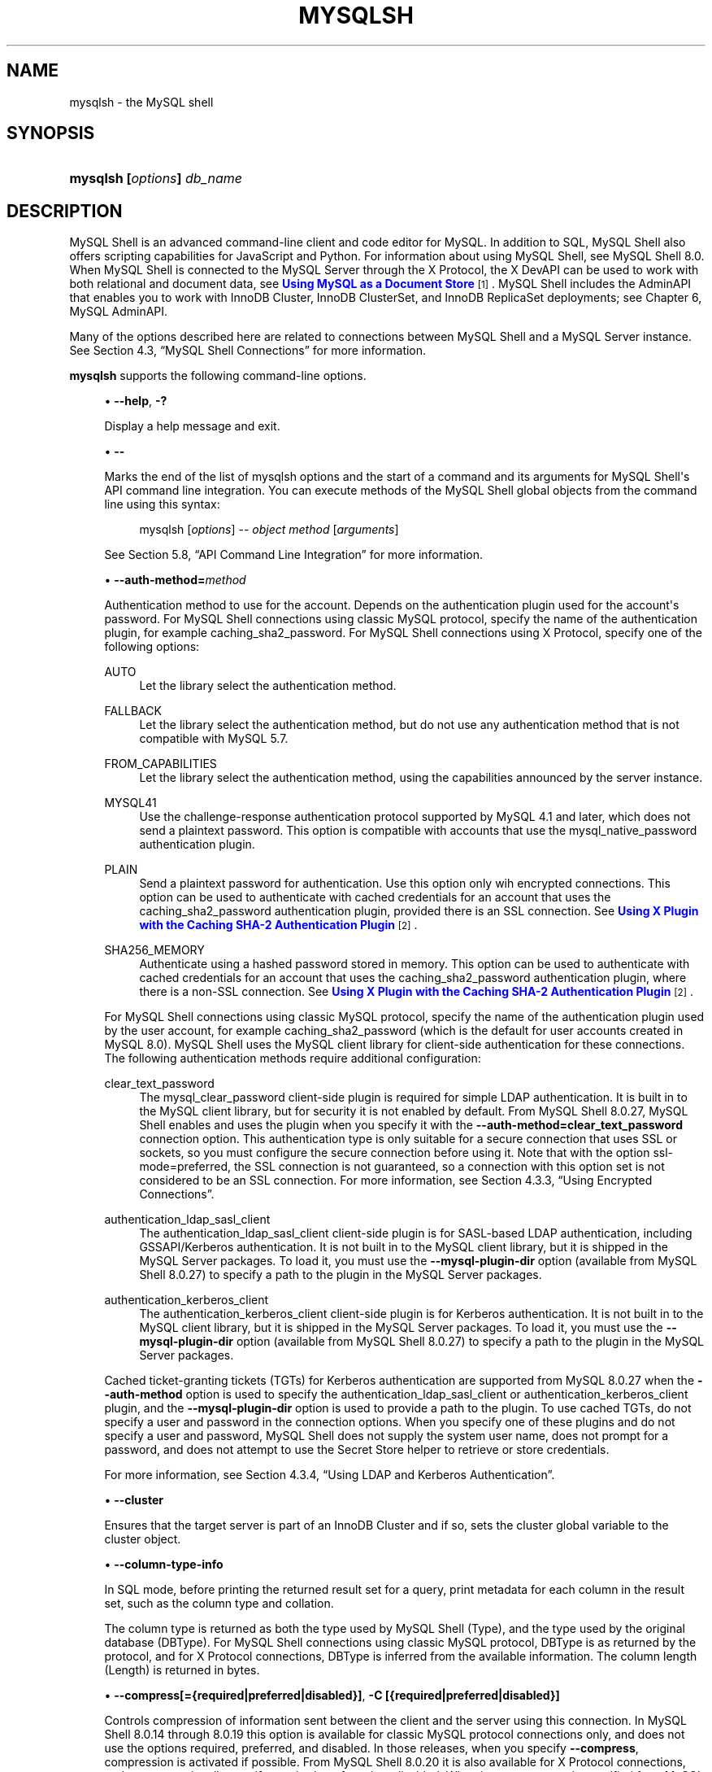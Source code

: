 '\" t
.\"     Title: mysqlsh
.\"    Author: [FIXME: author] [see http://docbook.sf.net/el/author]
.\" Generator: DocBook XSL Stylesheets v1.79.1 <http://docbook.sf.net/>
.\"      Date: 06/03/2022
.\"    Manual: MySQL Database System
.\"    Source: MySQL 8.0
.\"  Language: English
.\"
.TH "MYSQLSH" "1" "06/03/2022" "MySQL 8\&.0" "MySQL Database System"
.\" -----------------------------------------------------------------
.\" * Define some portability stuff
.\" -----------------------------------------------------------------
.\" ~~~~~~~~~~~~~~~~~~~~~~~~~~~~~~~~~~~~~~~~~~~~~~~~~~~~~~~~~~~~~~~~~
.\" http://bugs.debian.org/507673
.\" http://lists.gnu.org/archive/html/groff/2009-02/msg00013.html
.\" ~~~~~~~~~~~~~~~~~~~~~~~~~~~~~~~~~~~~~~~~~~~~~~~~~~~~~~~~~~~~~~~~~
.ie \n(.g .ds Aq \(aq
.el       .ds Aq '
.\" -----------------------------------------------------------------
.\" * set default formatting
.\" -----------------------------------------------------------------
.\" disable hyphenation
.nh
.\" disable justification (adjust text to left margin only)
.ad l
.\" -----------------------------------------------------------------
.\" * MAIN CONTENT STARTS HERE *
.\" -----------------------------------------------------------------
.SH "NAME"
mysqlsh \- the MySQL shell
.SH "SYNOPSIS"
.HP \w'\fBmysqlsh\ [\fR\fB\fIoptions\fR\fR\fB]\ \fR\fB\fIdb_name\fR\fR\ 'u
\fBmysqlsh [\fR\fB\fIoptions\fR\fR\fB] \fR\fB\fIdb_name\fR\fR
.SH "DESCRIPTION"
.PP
MySQL Shell is an advanced command\-line client and code editor for MySQL\&. In addition to SQL, MySQL Shell also offers scripting capabilities for JavaScript and Python\&. For information about using MySQL Shell, see
MySQL Shell 8.0\&. When MySQL Shell is connected to the MySQL Server through the X Protocol, the X DevAPI can be used to work with both relational and document data, see
\m[blue]\fBUsing MySQL as a Document Store\fR\m[]\&\s-2\u[1]\d\s+2\&. MySQL Shell includes the AdminAPI that enables you to work with InnoDB Cluster, InnoDB ClusterSet, and InnoDB ReplicaSet deployments; see
Chapter\ \&6, MySQL AdminAPI\&.
.PP
Many of the options described here are related to connections between MySQL Shell and a MySQL Server instance\&. See
Section\ \&4.3, \(lqMySQL Shell Connections\(rq
for more information\&.
.PP
\fBmysqlsh\fR
supports the following command\-line options\&.
.sp
.RS 4
.ie n \{\
\h'-04'\(bu\h'+03'\c
.\}
.el \{\
.sp -1
.IP \(bu 2.3
.\}
\fB\-\-help\fR,
\fB\-?\fR
.sp
Display a help message and exit\&.
.RE
.sp
.RS 4
.ie n \{\
\h'-04'\(bu\h'+03'\c
.\}
.el \{\
.sp -1
.IP \(bu 2.3
.\}
\fB\-\-\fR
.sp
Marks the end of the list of mysqlsh options and the start of a command and its arguments for MySQL Shell\*(Aqs API command line integration\&. You can execute methods of the MySQL Shell global objects from the command line using this syntax:
.sp
.if n \{\
.RS 4
.\}
.nf
mysqlsh [\fIoptions\fR]  \-\- \fIobject\fR \fImethod\fR [\fIarguments\fR]
.fi
.if n \{\
.RE
.\}
.sp
See
Section\ \&5.8, \(lqAPI Command Line Integration\(rq
for more information\&.
.RE
.sp
.RS 4
.ie n \{\
\h'-04'\(bu\h'+03'\c
.\}
.el \{\
.sp -1
.IP \(bu 2.3
.\}
\fB\-\-auth\-method=\fR\fB\fImethod\fR\fR
.sp
Authentication method to use for the account\&. Depends on the authentication plugin used for the account\*(Aqs password\&. For MySQL Shell connections using classic MySQL protocol, specify the name of the authentication plugin, for example
caching_sha2_password\&. For MySQL Shell connections using X Protocol, specify one of the following options:
.PP
AUTO
.RS 4
Let the library select the authentication method\&.
.RE
.PP
FALLBACK
.RS 4
Let the library select the authentication method, but do not use any authentication method that is not compatible with MySQL 5\&.7\&.
.RE
.PP
FROM_CAPABILITIES
.RS 4
Let the library select the authentication method, using the capabilities announced by the server instance\&.
.RE
.PP
MYSQL41
.RS 4
Use the challenge\-response authentication protocol supported by MySQL 4\&.1 and later, which does not send a plaintext password\&. This option is compatible with accounts that use the
mysql_native_password
authentication plugin\&.
.RE
.PP
PLAIN
.RS 4
Send a plaintext password for authentication\&. Use this option only wih encrypted connections\&. This option can be used to authenticate with cached credentials for an account that uses the
caching_sha2_password
authentication plugin, provided there is an SSL connection\&. See
\m[blue]\fBUsing X Plugin with the Caching SHA\-2 Authentication Plugin\fR\m[]\&\s-2\u[2]\d\s+2\&.
.RE
.PP
SHA256_MEMORY
.RS 4
Authenticate using a hashed password stored in memory\&. This option can be used to authenticate with cached credentials for an account that uses the
caching_sha2_password
authentication plugin, where there is a non\-SSL connection\&. See
\m[blue]\fBUsing X Plugin with the Caching SHA\-2 Authentication Plugin\fR\m[]\&\s-2\u[2]\d\s+2\&.
.RE
.sp
For MySQL Shell connections using classic MySQL protocol, specify the name of the authentication plugin used by the user account, for example
caching_sha2_password
(which is the default for user accounts created in MySQL 8\&.0)\&. MySQL Shell uses the MySQL client library for client\-side authentication for these connections\&. The following authentication methods require additional configuration:
.PP
clear_text_password
.RS 4
The
mysql_clear_password
client\-side plugin is required for simple LDAP authentication\&. It is built in to the MySQL client library, but for security it is not enabled by default\&. From MySQL Shell 8\&.0\&.27, MySQL Shell enables and uses the plugin when you specify it with the
\fB\-\-auth\-method=clear_text_password\fR
connection option\&. This authentication type is only suitable for a secure connection that uses SSL or sockets, so you must configure the secure connection before using it\&. Note that with the option
ssl\-mode=preferred, the SSL connection is not guaranteed, so a connection with this option set is not considered to be an SSL connection\&. For more information, see
Section\ \&4.3.3, \(lqUsing Encrypted Connections\(rq\&.
.RE
.PP
authentication_ldap_sasl_client
.RS 4
The
authentication_ldap_sasl_client
client\-side plugin is for SASL\-based LDAP authentication, including GSSAPI/Kerberos authentication\&. It is not built in to the MySQL client library, but it is shipped in the MySQL Server packages\&. To load it, you must use the
\fB\-\-mysql\-plugin\-dir\fR
option (available from MySQL Shell 8\&.0\&.27) to specify a path to the plugin in the MySQL Server packages\&.
.RE
.PP
authentication_kerberos_client
.RS 4
The
authentication_kerberos_client
client\-side plugin is for Kerberos authentication\&. It is not built in to the MySQL client library, but it is shipped in the MySQL Server packages\&. To load it, you must use the
\fB\-\-mysql\-plugin\-dir\fR
option (available from MySQL Shell 8\&.0\&.27) to specify a path to the plugin in the MySQL Server packages\&.
.RE
.sp
Cached ticket\-granting tickets (TGTs) for Kerberos authentication are supported from MySQL 8\&.0\&.27 when the
\fB\-\-auth\-method\fR
option is used to specify the
authentication_ldap_sasl_client
or
authentication_kerberos_client
plugin, and the
\fB\-\-mysql\-plugin\-dir\fR
option is used to provide a path to the plugin\&. To use cached TGTs, do not specify a user and password in the connection options\&. When you specify one of these plugins and do not specify a user and password, MySQL Shell does not supply the system user name, does not prompt for a password, and does not attempt to use the Secret Store helper to retrieve or store credentials\&.
.sp
For more information, see
Section\ \&4.3.4, \(lqUsing LDAP and Kerberos Authentication\(rq\&.
.RE
.sp
.RS 4
.ie n \{\
\h'-04'\(bu\h'+03'\c
.\}
.el \{\
.sp -1
.IP \(bu 2.3
.\}
\fB\-\-cluster\fR
.sp
Ensures that the target server is part of an InnoDB Cluster and if so, sets the
cluster
global variable to the cluster object\&.
.RE
.sp
.RS 4
.ie n \{\
\h'-04'\(bu\h'+03'\c
.\}
.el \{\
.sp -1
.IP \(bu 2.3
.\}
\fB\-\-column\-type\-info\fR
.sp
In SQL mode, before printing the returned result set for a query, print metadata for each column in the result set, such as the column type and collation\&.
.sp
The column type is returned as both the type used by MySQL Shell (Type), and the type used by the original database (DBType)\&. For MySQL Shell connections using classic MySQL protocol,
DBType
is as returned by the protocol, and for X Protocol connections,
DBType
is inferred from the available information\&. The column length (Length) is returned in bytes\&.
.RE
.sp
.RS 4
.ie n \{\
\h'-04'\(bu\h'+03'\c
.\}
.el \{\
.sp -1
.IP \(bu 2.3
.\}
\fB\-\-compress[={required|preferred|disabled}]\fR,
\fB\-C [{required|preferred|disabled}]\fR
.sp
Controls compression of information sent between the client and the server using this connection\&. In MySQL Shell 8\&.0\&.14 through 8\&.0\&.19 this option is available for classic MySQL protocol connections only, and does not use the options
required,
preferred, and
disabled\&. In those releases, when you specify
\fB\-\-compress\fR, compression is activated if possible\&. From MySQL Shell 8\&.0\&.20 it is also available for X Protocol connections, and you can optionally specify
required,
preferred, or
disabled\&. When just
\fB\-\-compress\fR
is specified from MySQL Shell 8\&.0\&.20, the meaning is
\fB\-\-compress=required\fR\&. See
Section\ \&4.3.6, \(lqUsing Compressed Connections\(rq
for information on using MySQL Shell\*(Aqs compression control in all releases\&.
.RE
.sp
.RS 4
.ie n \{\
\h'-04'\(bu\h'+03'\c
.\}
.el \{\
.sp -1
.IP \(bu 2.3
.\}
\fB\-\-connect\-timeout=\fR\fB\fIms\fR\fR
.sp
Configures how long MySQL Shell waits (in milliseconds) to establish a global session specified through command\-line arguments\&.
.RE
.sp
.RS 4
.ie n \{\
\h'-04'\(bu\h'+03'\c
.\}
.el \{\
.sp -1
.IP \(bu 2.3
.\}
\fB\-\-credential\-store\-helper=\fR\fB\fIhelper\fR\fR
.sp
The Secret Store Helper that is to be used to store and retrieve passwords\&. See
Section\ \&4.4, \(lqPluggable Password Store\(rq\&.
.RE
.sp
.RS 4
.ie n \{\
\h'-04'\(bu\h'+03'\c
.\}
.el \{\
.sp -1
.IP \(bu 2.3
.\}
\fB\-\-database=\fR\fB\fIname\fR\fR,
\fB\-D \fR\fB\fIname\fR\fR
.sp
The default schema to use\&. This is an alias for
\fB\-\-schema\fR\&.
.RE
.sp
.RS 4
.ie n \{\
\h'-04'\(bu\h'+03'\c
.\}
.el \{\
.sp -1
.IP \(bu 2.3
.\}
\fB\-\-dba=enableXProtocol\fR
.sp
Enable X Plugin on connection with a MySQL 5\&.7 server, so that you can use X Protocol connections for subsequent connections\&. Requires a connection using classic MySQL protocol\&. Not relevant for MySQL 8\&.0 servers, which have X Plugin enabled by default\&. Deprecated.
.RE
.sp
.RS 4
.ie n \{\
\h'-04'\(bu\h'+03'\c
.\}
.el \{\
.sp -1
.IP \(bu 2.3
.\}
\fB\-\-dba\-log\-sql[=0|1|2]\fR
.sp
Log SQL statements that are executed by AdminAPI operations (excluding sandbox operations)\&. By default, this category of statement is not written to the MySQL Shell application log file or sent to the console as verbose output, even when the
\fB\-\-log\-level\fR
and
\fB\-\-verbose\fR
options are set\&. The value of the option is an integer in the range from 0 to 2\&. 0 does not log or display this category of statement, which is the default behavior if you do not specify the option\&. 1 logs SQL statements that are executed by AdminAPI operations, with the exceptions of
SELECT
statements and
SHOW
statements (this is the default setting if you specify the option on the command line without a value)\&. 2 logs SQL statements that are executed by regular AdminAPI operations in full, including
SELECT
and
SHOW
statements\&. See
Chapter\ \&12, MySQL Shell Logging and Debug
for more information\&.
.RE
.sp
.RS 4
.ie n \{\
\h'-04'\(bu\h'+03'\c
.\}
.el \{\
.sp -1
.IP \(bu 2.3
.\}
\fB\-\-dbpassword[=\fR\fB\fIpassword\fR\fR\fB]\fR
.sp
Deprecated in version 8\&.0\&.13 of MySQL Shell\&. Use
\fB\-\-password[=\fR\fB\fIpassword\fR\fR\fB]\fR
instead\&.
.RE
.sp
.RS 4
.ie n \{\
\h'-04'\(bu\h'+03'\c
.\}
.el \{\
.sp -1
.IP \(bu 2.3
.\}
\fB\-\-dbuser=\fR\fB\fIuser_name\fR\fR
.sp
Deprecated in version 8\&.0\&.13 of MySQL Shell\&. Use
\fB\-\-user=\fR\fB\fIuser_name\fR\fR
instead\&.
.RE
.sp
.RS 4
.ie n \{\
\h'-04'\(bu\h'+03'\c
.\}
.el \{\
.sp -1
.IP \(bu 2.3
.\}
\fB\-\-execute=\fR\fB\fIcommand\fR\fR,
\fB\-e \fR\fB\fIcommand\fR\fR
.sp
Execute the command using the currently active language and quit\&. This option is mutually exclusive with the
\fB\-\-file=\fR\fB\fIfile_name\fR\fR
option\&.
.RE
.sp
.RS 4
.ie n \{\
\h'-04'\(bu\h'+03'\c
.\}
.el \{\
.sp -1
.IP \(bu 2.3
.\}
\fB\-\-fido\-register\-factor\fR
.sp
The factor or factors for which FIDO device registration must be performed\&. This option value must be a single value, or two values separated by commas\&. Each value must be 2 or 3, so the permitted option values are \*(Aq2\*(Aq, \*(Aq3\*(Aq, \*(Aq2,3\*(Aq and \*(Aq3,2\*(Aq\&. For example:
.sp
.if n \{\
.RS 4
.\}
.nf
\fBmysqlsh \-\-user=user_name \-\-password1 \-\-fido\-register\-factor=2\fR
Enter password: \fI(enter factor 1 password)\fR
.fi
.if n \{\
.RE
.\}
.sp
To register an account for passwordless authentication, with the FIDO device being the only authentication, you use
\fB\-\-fido\-register\-factor=2\fR
to provide the temporary password\&. The server moves FIDO authentication to the first factor after registration succeeds\&.
.if n \{\
.sp
.\}
.RS 4
.it 1 an-trap
.nr an-no-space-flag 1
.nr an-break-flag 1
.br
.ps +1
\fBNote\fR
.ps -1
.br
MySQL Shell prompts for a password if you do not specify one when connecting to the server\&. After you set up passwordless authentication with a FIDO device, use one of the following methods to bypass the password prompt when you make a connection:
.sp
.RS 4
.ie n \{\
\h'-04'\(bu\h'+03'\c
.\}
.el \{\
.sp -1
.IP \(bu 2.3
.\}
Specify the connection option
\fB\-\-no\-password\fR, or
\fB\-\-password=\fR
with an empty value\&.
.RE
.sp
.RS 4
.ie n \{\
\h'-04'\(bu\h'+03'\c
.\}
.el \{\
.sp -1
.IP \(bu 2.3
.\}
Place a colon (:) after the user name in the connection string, for example:
mysqlsh user_name:@localhost
.RE
.sp
.RS 4
.ie n \{\
\h'-04'\(bu\h'+03'\c
.\}
.el \{\
.sp -1
.IP \(bu 2.3
.\}
Press Enter when the password prompt appears\&.
.RE
.sp .5v
.RE
MySQL Shell\(cqs
\fB\-\-fido\-register\-factor\fR
option works in the same way as the
\fBmysql\fR
client option\&. For more details and instructions, see
\m[blue]\fBFIDO Pluggable Authentication\fR\m[]\&\s-2\u[3]\d\s+2\&.
.RE
.sp
.RS 4
.ie n \{\
\h'-04'\(bu\h'+03'\c
.\}
.el \{\
.sp -1
.IP \(bu 2.3
.\}
\fB\-\-file=\fR\fB\fIfile_name\fR\fR,
\fB\-f \fR\fB\fIfile_name\fR\fR
.sp
Specify a file to process in Batch mode\&. Any options specified after this are used as arguments of the processed file\&.
.RE
.sp
.RS 4
.ie n \{\
\h'-04'\(bu\h'+03'\c
.\}
.el \{\
.sp -1
.IP \(bu 2.3
.\}
\fB\-\-force\fR
.sp
Continue processing in SQL and Batch modes even if errors occur\&.
.RE
.sp
.RS 4
.ie n \{\
\h'-04'\(bu\h'+03'\c
.\}
.el \{\
.sp -1
.IP \(bu 2.3
.\}
\fB\-\-histignore=\fR\fB\fIstrings\fR\fR
.sp
Specify strings that are not added to the MySQL Shell history\&. Strings are separated by a colon\&. Matching is case insensitive, and the wildcards * and ? can be used\&. The default ignored strings are specified as
\(lq*IDENTIFIED*:*PASSWORD*\(rq\&. See
Section\ \&5.5, \(lqCode History\(rq\&.
.RE
.sp
.RS 4
.ie n \{\
\h'-04'\(bu\h'+03'\c
.\}
.el \{\
.sp -1
.IP \(bu 2.3
.\}
\fB\-\-host=\fR\fB\fIhost_name\fR\fR,
\fB\-h \fR\fB\fIhost_name\fR\fR
.sp
Connect to the MySQL server on the given host\&. On Windows, if you specify
\-\-host=\&.
or
\-h \&.
(giving the host name as a period), MySQL Shell connects using the default named pipe (which has the name
MySQL), or an alternative named pipe that you specify using the
\fB\-\-socket\fR
option\&.
.RE
.sp
.RS 4
.ie n \{\
\h'-04'\(bu\h'+03'\c
.\}
.el \{\
.sp -1
.IP \(bu 2.3
.\}
\fB\-\-get\-server\-public\-key\fR
.sp
MySQL Shell equivalent of
\fB\-\-get\-server\-public\-key\fR\&.
.sp
If
\fB\-\-server\-public\-key\-path=\fR\fB\fIfile_name\fR\fR
is given and specifies a valid public key file, it takes precedence over
\fB\-\-get\-server\-public\-key\fR\&.
.if n \{\
.sp
.\}
.RS 4
.it 1 an-trap
.nr an-no-space-flag 1
.nr an-break-flag 1
.br
.ps +1
\fBImportant\fR
.ps -1
.br
Only supported with classic MySQL protocol connections\&.
.sp .5v
.RE
See
\m[blue]\fBCaching SHA\-2 Pluggable Authentication\fR\m[]\&\s-2\u[4]\d\s+2\&.
.RE
.sp
.RS 4
.ie n \{\
\h'-04'\(bu\h'+03'\c
.\}
.el \{\
.sp -1
.IP \(bu 2.3
.\}
\fB\-\-import\fR
.sp
Import JSON documents from a file or standard input to a MySQL Server collection or relational table, using the JSON import utility\&. For instructions, see
Section\ \&11.2, \(lqJSON Import Utility\(rq\&.
.RE
.sp
.RS 4
.ie n \{\
\h'-04'\(bu\h'+03'\c
.\}
.el \{\
.sp -1
.IP \(bu 2.3
.\}
\fB\-\-interactive[=full]\fR,
\fB\-i\fR
.sp
Emulate Interactive mode in Batch mode\&.
.RE
.sp
.RS 4
.ie n \{\
\h'-04'\(bu\h'+03'\c
.\}
.el \{\
.sp -1
.IP \(bu 2.3
.\}
\fB\-\-js\fR,
\fB\-\-javascript\fR
.sp
Start in JavaScript mode\&.
.RE
.sp
.RS 4
.ie n \{\
\h'-04'\(bu\h'+03'\c
.\}
.el \{\
.sp -1
.IP \(bu 2.3
.\}
\fB\-\-json[={off|pretty|raw}]\fR
.sp
Controls JSON wrapping for MySQL Shell output from this session\&. This option is intended for interfacing MySQL Shell with other programs, for example as part of testing\&. For changing query results output to use the JSON format, see
\fB\-\-result\-format\fR\&.
.sp
When the
\fB\-\-json\fR
option has no value or a value of
pretty, the output is generated as pretty\-printed JSON\&. With a value of
raw, the output is generated in raw JSON format\&. In any of these cases, the
\fB\-\-result\-format\fR
option and its aliases and the value of the
resultFormat
MySQL Shell configuration option are ignored\&. With a value of
off, JSON wrapping does not take place, and result sets are output as normal in the format specified by the
\fB\-\-result\-format\fR
option or the
resultFormat
configuration option\&.
.RE
.sp
.RS 4
.ie n \{\
\h'-04'\(bu\h'+03'\c
.\}
.el \{\
.sp -1
.IP \(bu 2.3
.\}
\fB\-\-log\-file=\fR\fB\fIpath\fR\fR
.sp
Change the location of the MySQL Shell application log file
mysqlsh\&.log
for this MySQL Shell instance\&. The default location for the application log file is the user configuration path, which defaults to
%APPDATA%\eMySQL\emysqlsh\e
on Windows or
~/\&.mysqlsh/
on Unix\&. You can override the user configuration path for all MySQL Shell instances by defining the environment variable
MYSQLSH_USER_CONFIG_HOME\&. The
\fB\-\-log\-file\fR
option applies to the individual MySQL Shell instance, meaning that different instances can write to different locations\&.
.RE
.sp
.RS 4
.ie n \{\
\h'-04'\(bu\h'+03'\c
.\}
.el \{\
.sp -1
.IP \(bu 2.3
.\}
\fB\-\-log\-level=\fR\fB\fIN\fR\fR
.sp
Change the logging level for the MySQL Shell application log file
mysqlsh\&.log, or disable logging to the file\&. The option requires a value, which can be either an integer in the range from 1 to 8, or one of
none,
internal,
error,
warning,
info,
debug,
debug2, or
debug3\&. Specifying 1 or
none
disables logging to the application log file\&. Level 5 (info) is the default if you do not specify this option\&. See
Chapter\ \&12, MySQL Shell Logging and Debug\&.
.RE
.sp
.RS 4
.ie n \{\
\h'-04'\(bu\h'+03'\c
.\}
.el \{\
.sp -1
.IP \(bu 2.3
.\}
\fB\-ma\fR
.sp
Deprecated in version 8\&.0\&.13 of MySQL Shell\&. Automatically attempts to use X Protocol to create the session\*(Aqs connection, and falls back to classic MySQL protocol if X Protocol is unavailable\&.
.RE
.sp
.RS 4
.ie n \{\
\h'-04'\(bu\h'+03'\c
.\}
.el \{\
.sp -1
.IP \(bu 2.3
.\}
\fB\-\-mysql\fR,
\fB\-\-mc\fR
.sp
Sets the global session created at start up to use a classic MySQL protocol connection\&. The
\fB\-\-mc\fR
option with two hyphens replaces the previous single hyphen
\fB\-mc\fR
option from MySQL Shell 8\&.0\&.13\&.
.RE
.sp
.RS 4
.ie n \{\
\h'-04'\(bu\h'+03'\c
.\}
.el \{\
.sp -1
.IP \(bu 2.3
.\}
\fB\-\-mysql\-plugin\-dir=\fR\fB\fIpath\fR\fR
.sp
Sets a non\-persistent path to the client\-side authentication plugins by overriding the value of the
shell\&.options\&.mysqlPluginDir
setting\&. Client\-side plugins are shipped in the MySQL Server packages and can be located relative to the MySQL base directory (the value of the
basedir
system variable)\&. For example:
.sp
.RS 4
.ie n \{\
\h'-04'\(bu\h'+03'\c
.\}
.el \{\
.sp -1
.IP \(bu 2.3
.\}
C:\eprogram files\emysql\emysql Server 8\&.0\elib\eplugin
on Windows host types
.RE
.sp
.RS 4
.ie n \{\
\h'-04'\(bu\h'+03'\c
.\}
.el \{\
.sp -1
.IP \(bu 2.3
.\}
/usr/local/mysql/lib/plugin
on Linux host types
.RE
.sp
For a list of the client authentication plugins that ship with the server, see
\m[blue]\fBAvailable Authentication Plugins\fR\m[]\&\s-2\u[5]\d\s+2\&.
.RE
.sp
.RS 4
.ie n \{\
\h'-04'\(bu\h'+03'\c
.\}
.el \{\
.sp -1
.IP \(bu 2.3
.\}
\fB\-\-mysqlx\fR,
\fB\-\-mx\fR
.sp
Sets the global session created at start up to use an X Protocol connection\&. The
\fB\-\-mx\fR
option with two hyphens replaces the previous single hyphen
\fB\-mx\fR
option from MySQL Shell 8\&.0\&.13\&.
.RE
.sp
.RS 4
.ie n \{\
\h'-04'\(bu\h'+03'\c
.\}
.el \{\
.sp -1
.IP \(bu 2.3
.\}
\fB\-\-name\-cache\fR
.sp
Enable automatic loading of table names based on the active default schema\&.
.RE
.sp
.RS 4
.ie n \{\
\h'-04'\(bu\h'+03'\c
.\}
.el \{\
.sp -1
.IP \(bu 2.3
.\}
\fB\-\-no\-name\-cache\fR,
\fB\-A\fR
.sp
Disable loading of table names for autocompletion based on the active default schema and the DevAPI
db
object\&. Use
\erehash
to reload the name information manually\&.
.RE
.sp
.RS 4
.ie n \{\
\h'-04'\(bu\h'+03'\c
.\}
.el \{\
.sp -1
.IP \(bu 2.3
.\}
\fB\-\-no\-password\fR
.sp
When connecting to the server, if the user has a passwordless account, which is insecure and not recommended, or if socket peer\-credential authentication is in use (for Unix socket connections), you must use
\fB\-\-no\-password\fR
to explicitly specify that no password is provided and the password prompt is not required\&.
.RE
.sp
.RS 4
.ie n \{\
\h'-04'\(bu\h'+03'\c
.\}
.el \{\
.sp -1
.IP \(bu 2.3
.\}
\fB\-\-no\-wizard\fR,
\fB\-nw\fR
.sp
Disables the interactive wizards provided by operations such as creating connections,
dba\&.configureInstance(),
\fICluster\fR\&.rebootClusterFromCompleteOutage()
and so on\&. Use this option when you want to script MySQL Shell and not have the interactive prompts displayed\&. For more information see
Section\ \&5.6, \(lqBatch Code Execution\(rq
and
Section\ \&5.8, \(lqAPI Command Line Integration\(rq\&.
.RE
.sp
.RS 4
.ie n \{\
\h'-04'\(bu\h'+03'\c
.\}
.el \{\
.sp -1
.IP \(bu 2.3
.\}
\fB\-\-pager=\fR\fB\fIname\fR\fR
.sp
The external pager tool used by MySQL Shell to display text output for statements executed in SQL mode and other selected commands such as online help\&. If you do not set a pager, the pager specified by the
PAGER
environment variable is used\&. See
Section\ \&4.6, \(lqUsing a Pager\(rq\&.
.RE
.sp
.RS 4
.ie n \{\
\h'-04'\(bu\h'+03'\c
.\}
.el \{\
.sp -1
.IP \(bu 2.3
.\}
\fB\-\-passwords\-from\-stdin\fR
.sp
Read the password from standard input, rather than from the terminal\&. This option does not affect any other password behaviors, such as the password prompt\&.
.RE
.sp
.RS 4
.ie n \{\
\h'-04'\(bu\h'+03'\c
.\}
.el \{\
.sp -1
.IP \(bu 2.3
.\}
\fB\-\-password[=\fR\fB\fIpassword\fR\fR\fB]\fR,
\fB\-p\fR\fB\fIpassword\fR\fR
.sp
The password to use when connecting to the server\&. The maximum password length that is accepted for connecting to MySQL Shell is 128 characters\&.
.sp
.RS 4
.ie n \{\
\h'-04'\(bu\h'+03'\c
.\}
.el \{\
.sp -1
.IP \(bu 2.3
.\}
\fB\-\-password=\fR\fB\fIpassword\fR\fR
(\fB\-p\fR\fB\fIpassword\fR\fR) with a value supplies a password to be used for the connection\&. With the long form
\fB\-\-password=\fR, you must use an equals sign and not a space between the option and its value\&. With the short form
\fB\-p\fR, there must be no space between the option and its value\&. If a space is used in either case, the value is not interpreted as a password and might be interpreted as another connection parameter\&.
.sp
Specifying a password on the command line should be considered insecure\&. See
\m[blue]\fBEnd\-User Guidelines for Password Security\fR\m[]\&\s-2\u[6]\d\s+2\&. You can use an option file to avoid giving the password on the command line\&.
.RE
.sp
.RS 4
.ie n \{\
\h'-04'\(bu\h'+03'\c
.\}
.el \{\
.sp -1
.IP \(bu 2.3
.\}
\fB\-\-password\fR
with no value and no equal sign, or
\fB\-p\fR
without a value, requests the password prompt\&.
.RE
.sp
.RS 4
.ie n \{\
\h'-04'\(bu\h'+03'\c
.\}
.el \{\
.sp -1
.IP \(bu 2.3
.\}
\fB\-\-password=\fR
with an empty value has the same effect as
\fB\-\-no\-password\fR, which specifies that the user is connecting without a password\&. When connecting to the server, if the user has a passwordless account, which is insecure and not recommended, or if socket peer\-credential authentication is in use (for Unix socket connections), you must use one of these methods to explicitly specify that no password is provided and the password prompt is not required\&.
.RE
.RE
.sp
.RS 4
.ie n \{\
\h'-04'\(bu\h'+03'\c
.\}
.el \{\
.sp -1
.IP \(bu 2.3
.\}
\fB\-\-password1[=\fR\fB\fIpassword\fR\fR\fB]\fR
.sp
\fB\-\-password1\fR,
\fB\-\-password2\fR
and
\fB\-\-password3\fR
are the passwords to use for accounts that require multifactor authentication\&. You can supply up to three passwords\&. The options work in the same way as the
\fB\-\-password\fR
option, and
\fB\-\-password1\fR
is treated as equivalent to that option\&. You can specify a password value following the option on the command line (which is insecure), or if the options are given without a password value, MySQL Shell prompts the user for each password in turn\&. These options are available from MySQL Shell 8\&.0\&.28, where they are only supported for classic MySQL protocol connections made using command\-line arguments\&.
.RE
.sp
.RS 4
.ie n \{\
\h'-04'\(bu\h'+03'\c
.\}
.el \{\
.sp -1
.IP \(bu 2.3
.\}
\fB\-\-password2[=\fR\fB\fIpassword\fR\fR\fB]\fR
.sp
The password for the second authentication method for accounts that require multifactor authentication\&. See the description for the
\fB\-\-password1\fR
option\&.
.RE
.sp
.RS 4
.ie n \{\
\h'-04'\(bu\h'+03'\c
.\}
.el \{\
.sp -1
.IP \(bu 2.3
.\}
\fB\-\-password3[=\fR\fB\fIpassword\fR\fR\fB]\fR
.sp
The password for the third authentication method for accounts that require multifactor authentication\&. See the description for the
\fB\-\-password1\fR
option\&.
.RE
.sp
.RS 4
.ie n \{\
\h'-04'\(bu\h'+03'\c
.\}
.el \{\
.sp -1
.IP \(bu 2.3
.\}
\fB\-\-port=\fR\fB\fIport_num\fR\fR,
\fB\-P \fR\fB\fIport_num\fR\fR
.sp
The TCP/IP port number to use for the connection\&. The default is port 33060\&.
.RE
.sp
.RS 4
.ie n \{\
\h'-04'\(bu\h'+03'\c
.\}
.el \{\
.sp -1
.IP \(bu 2.3
.\}
\fB\-\-py\fR,
\fB\-\-python\fR
.sp
Start in Python mode\&.
.RE
.sp
.RS 4
.ie n \{\
\h'-04'\(bu\h'+03'\c
.\}
.el \{\
.sp -1
.IP \(bu 2.3
.\}
\fB\-\-pym\fR
.sp
Execute the specified Python module as a script in MySQL Shell\*(Aqs Python mode\&.
\fB\-\-pym\fR
works in the same way as Python\*(Aqs
\-m
command line option\&. This option is available from MySQL Shell 8\&.0\&.22\&.
.RE
.sp
.RS 4
.ie n \{\
\h'-04'\(bu\h'+03'\c
.\}
.el \{\
.sp -1
.IP \(bu 2.3
.\}
\fB\-\-quiet\-start[=1|2]\fR
.sp
Start without printing introductory information\&. MySQL Shell normally prints information about the product, information about the session (such as the default schema and connection ID), warning messages, and any errors that are returned during startup and connection\&. When you specify
\fB\-\-quiet\-start\fR
with no value or a value of 1, information about the MySQL Shell product is not printed, but session information, warnings, and errors are printed\&. With a value of 2, only errors are printed\&.
.RE
.sp
.RS 4
.ie n \{\
\h'-04'\(bu\h'+03'\c
.\}
.el \{\
.sp -1
.IP \(bu 2.3
.\}
\fB\-\-recreate\-schema\fR
.sp
Drop and recreate the schema that was specified in the connection options, either as part of a URI\-like connection string or using the
\fB\-\-schema\fR,
\fB\-\-database\fR, or
\fB\-D\fR
option\&. The schema is deleted if it exists\&.
.RE
.sp
.RS 4
.ie n \{\
\h'-04'\(bu\h'+03'\c
.\}
.el \{\
.sp -1
.IP \(bu 2.3
.\}
\fB\-\-redirect\-primary\fR
.sp
Ensures that the target server is part of an InnoDB Cluster or InnoDB ReplicaSet and if it is not the primary, finds the primary and connects to it\&. MySQL Shell exits with an error if any of the following is true when using this option:
.sp
.RS 4
.ie n \{\
\h'-04'\(bu\h'+03'\c
.\}
.el \{\
.sp -1
.IP \(bu 2.3
.\}
No instance is specified
.RE
.sp
.RS 4
.ie n \{\
\h'-04'\(bu\h'+03'\c
.\}
.el \{\
.sp -1
.IP \(bu 2.3
.\}
On an InnoDB Cluster, Group Replication is not active
.RE
.sp
.RS 4
.ie n \{\
\h'-04'\(bu\h'+03'\c
.\}
.el \{\
.sp -1
.IP \(bu 2.3
.\}
InnoDB Cluster metadata does not exist
.RE
.sp
.RS 4
.ie n \{\
\h'-04'\(bu\h'+03'\c
.\}
.el \{\
.sp -1
.IP \(bu 2.3
.\}
There is no quorum
.RE
.RE
.sp
.RS 4
.ie n \{\
\h'-04'\(bu\h'+03'\c
.\}
.el \{\
.sp -1
.IP \(bu 2.3
.\}
\fB\-\-replicaset\fR
.sp
Ensures that the target server belongs to an InnoDB ReplicaSet, and if so, populates the
rs
global variable with the InnoDB ReplicaSet\&. You can then administer the InnoDB ReplicaSet using the
rs
global variable, for example by issuing
rs\&.status()\&.
.RE
.sp
.RS 4
.ie n \{\
\h'-04'\(bu\h'+03'\c
.\}
.el \{\
.sp -1
.IP \(bu 2.3
.\}
\fB\-\-redirect\-secondary\fR
.sp
Ensures that the target server is part of a single\-primary InnoDB Cluster or InnoDB ReplicaSet and if it is not a secondary, finds a secondary and connects to it\&. MySQL Shell exits with an error if any of the following is true when using this option:
.sp
.RS 4
.ie n \{\
\h'-04'\(bu\h'+03'\c
.\}
.el \{\
.sp -1
.IP \(bu 2.3
.\}
On an InnoDB Cluster, Group Replication is not active
.RE
.sp
.RS 4
.ie n \{\
\h'-04'\(bu\h'+03'\c
.\}
.el \{\
.sp -1
.IP \(bu 2.3
.\}
InnoDB Cluster metadata does not exist
.RE
.sp
.RS 4
.ie n \{\
\h'-04'\(bu\h'+03'\c
.\}
.el \{\
.sp -1
.IP \(bu 2.3
.\}
There is no quorum
.RE
.sp
.RS 4
.ie n \{\
\h'-04'\(bu\h'+03'\c
.\}
.el \{\
.sp -1
.IP \(bu 2.3
.\}
The cluster is not single\-primary and is running in multi\-primary mode
.RE
.sp
.RS 4
.ie n \{\
\h'-04'\(bu\h'+03'\c
.\}
.el \{\
.sp -1
.IP \(bu 2.3
.\}
There is no secondary available, for example because there is just one server instance
.RE
.RE
.sp
.RS 4
.ie n \{\
\h'-04'\(bu\h'+03'\c
.\}
.el \{\
.sp -1
.IP \(bu 2.3
.\}
\fB\-\-result\-format={table|tabbed|vertical|json|json/pretty|ndjson|json/raw|json/array}\fR
.sp
Set the value of the
resultFormat
MySQL Shell configuration option for this session\&. Formats are as follows:
.PP
table
.RS 4
The default for interactive mode, unless another value has been set persistently for the
resultFormat
configuration option in the configuration file, in which case that default applies\&. The
\fB\-\-table\fR
alias can also be used\&.
.RE
.PP
tabbed
.RS 4
The default for batch mode, unless another value has been set persistently for the
resultFormat
configuration option in the configuration file, in which case that default applies\&. The
\fB\-\-tabbed\fR
alias can also be used\&.
.RE
.PP
vertical
.RS 4
Produces output equivalent to the
\eG
terminator for an SQL query\&. The
\fB\-\-vertical\fR
or
\fB\-E\fR
aliases can also be used\&.
.RE
.PP
json or json/pretty
.RS 4
Produces pretty\-printed JSON\&.
.RE
.PP
ndjson or json/raw
.RS 4
Produces raw JSON delimited by newlines\&.
.RE
.PP
json/array
.RS 4
Produces raw JSON wrapped in a JSON array\&.
.RE
.sp
If the
\fB\-\-json\fR
command line option is used to activate JSON wrapping for output for the session, the
\fB\-\-result\-format\fR
option and its aliases and the value of the
resultFormat
configuration option are ignored\&.
.RE
.sp
.RS 4
.ie n \{\
\h'-04'\(bu\h'+03'\c
.\}
.el \{\
.sp -1
.IP \(bu 2.3
.\}
\fB\-\-save\-passwords={always|prompt|never}\fR
.sp
Controls whether passwords are automatically stored in the secret store\&.
always
means passwords are always stored unless they are already in the store or the server URL is excluded by a filter\&.
never
means passwords are never stored\&.
prompt, which is the default, means users are asked whether to store the password or not\&. See
Section\ \&4.4, \(lqPluggable Password Store\(rq\&.
.RE
.sp
.RS 4
.ie n \{\
\h'-04'\(bu\h'+03'\c
.\}
.el \{\
.sp -1
.IP \(bu 2.3
.\}
\fB\-\-schema=\fR\fB\fIname\fR\fR,
\fB\-D \fR\fB\fIname\fR\fR
.sp
The default schema to use\&.
.RE
.sp
.RS 4
.ie n \{\
\h'-04'\(bu\h'+03'\c
.\}
.el \{\
.sp -1
.IP \(bu 2.3
.\}
\fB\-\-server\-public\-key\-path=\fR\fB\fIfile_name\fR\fR
.sp
MySQL Shell equivalent of
\fB\-\-server\-public\-key\-path\fR\&.
.sp
If
\fB\-\-server\-public\-key\-path=\fR\fB\fIfile_name\fR\fR
is given and specifies a valid public key file, it takes precedence over
\fB\-\-get\-server\-public\-key\fR\&.
.if n \{\
.sp
.\}
.RS 4
.it 1 an-trap
.nr an-no-space-flag 1
.nr an-break-flag 1
.br
.ps +1
\fBImportant\fR
.ps -1
.br
Only supported with classic MySQL protocol connections\&.
.sp .5v
.RE
See
caching_sha2_password
plugin
\m[blue]\fBCaching SHA\-2 Pluggable Authentication\fR\m[]\&\s-2\u[4]\d\s+2\&.
.RE
.sp
.RS 4
.ie n \{\
\h'-04'\(bu\h'+03'\c
.\}
.el \{\
.sp -1
.IP \(bu 2.3
.\}
\fB\-\-show\-warnings={true|false}\fR
.sp
When true is specified, which is the default, in SQL mode, MySQL Shell displays warnings after each SQL statement if there are any\&. If false is specified, warning are not displayed\&.
.RE
.sp
.RS 4
.ie n \{\
\h'-04'\(bu\h'+03'\c
.\}
.el \{\
.sp -1
.IP \(bu 2.3
.\}
\fB\-\-socket[=\fR\fB\fIpath\fR\fR\fB]\fR,
\fB\-S \fR\fB\fI[path]\fR\fR
.sp
On Unix, when a path is specified, the path is the name of the Unix socket file to use for the connection\&. If you specify
\-\-socket
with no value and no equal sign, or
\-S
without a value, the default Unix socket file for the appropriate protocol is used\&.
.sp
On Windows, the path is the name of the named pipe to use for the connection\&. The pipe name is not case\-sensitive\&. On Windows, you must specify a path, and the
\-\-socket
option is available for classic MySQL protocol sessions only\&.
.sp
You cannot specify a socket if you specify a port or a host name other than
localhost
on Unix or a period (\&.) on Windows\&.
.RE
.sp
.RS 4
.ie n \{\
\h'-04'\(bu\h'+03'\c
.\}
.el \{\
.sp -1
.IP \(bu 2.3
.\}
\fB\-\-sql\fR
.sp
Start in SQL mode, auto\-detecting the protocol to use if it is not specified as part of the connection information\&. When the protocol to use is not specified, defaults to an X Protocol connection, falling back to a classic MySQL protocol connection\&. To force a connection to use a specific protocol see the
\fB\-\-sqlx\fR
or
\fB\-\-sqlc\fR
options\&. Alternatively, specify a protocol to use as part of a URI\-like connection string or use the
\fB\-\-port\fR
option\&. See
Section\ \&4.3, \(lqMySQL Shell Connections\(rq
and
\m[blue]\fBMySQL Shell Ports\fR\m[]\&\s-2\u[7]\d\s+2
for more information\&.
.RE
.sp
.RS 4
.ie n \{\
\h'-04'\(bu\h'+03'\c
.\}
.el \{\
.sp -1
.IP \(bu 2.3
.\}
\fB\-\-sqlc\fR
.sp
Start in SQL mode forcing the connection to use classic MySQL protocol, for example to use MySQL Shell with a server that does not support X Protocol\&. If you do not specify the port as part of the connection, when you provide this option MySQL Shell uses the default classic MySQL protocol port which is usually 3306\&. The port you are connecting to must support classic MySQL protocol, so for example if the connection you specify uses the X Protocol default port 33060, the connection fails with an error\&. See
Section\ \&4.3, \(lqMySQL Shell Connections\(rq
and
\m[blue]\fBMySQL Shell Ports\fR\m[]\&\s-2\u[7]\d\s+2
for more information\&.
.RE
.sp
.RS 4
.ie n \{\
\h'-04'\(bu\h'+03'\c
.\}
.el \{\
.sp -1
.IP \(bu 2.3
.\}
\fB\-\-sqlx\fR
.sp
Start in SQL mode forcing the connection to use X Protocol\&. If you do not specify the port as part of the connection, when you provide this option MySQL Shell uses the default X Protocol port which is usually 33060\&. The port you are connecting to must support X Protocol, so for example if the connection you specify uses the classic MySQL protocol default port 3306, the connection fails with an error\&. See
Section\ \&4.3, \(lqMySQL Shell Connections\(rq
and
\m[blue]\fBMySQL Shell Ports\fR\m[]\&\s-2\u[7]\d\s+2
for more information\&.
.RE
.sp
.RS 4
.ie n \{\
\h'-04'\(bu\h'+03'\c
.\}
.el \{\
.sp -1
.IP \(bu 2.3
.\}
\fB\-\-ssh=str\fR
.sp
Create an SSH tunnel that provides an encrypted connection to the MySQL server instance\&. Supply the URI for connection to the SSH server in the format
[user@]host[:port], for example:
.sp
.if n \{\
.RS 4
.\}
.nf
\fB\-\-ssh root@198\&.51\&.100\&.4:2222\fR
.fi
.if n \{\
.RE
.\}
.sp
When you use this option, you must also specify the
\fB\-\-user\fR,
\fB\-\-host\fR, and
\fB\-\-port\fR
options, or a URI, for connection to the MySQL server instance\&. For information on SSH tunnel connections from MySQL Shell, see
Section\ \&4.3.5, \(lqUsing an SSH Tunnel\(rq\&.
.RE
.sp
.RS 4
.ie n \{\
\h'-04'\(bu\h'+03'\c
.\}
.el \{\
.sp -1
.IP \(bu 2.3
.\}
\fB\-\-ssh\-config\-file=path\fR
.sp
Specify the path to an SSH configuration file for the connection to the SSH server\&. You can use the MySQL Shell configuration option
ssh\&.configFile
to set a custom file as the default if this option is not specified\&. If
ssh\&.configFile
has not been set, the default is the standard SSH configuration file
~/\&.ssh/config\&. If you specify
\fB\-\-ssh\-config\-file\fR
with an empty value, the default file specified by
ssh\&.configFile
is ignored, and the
~/\&.ssh/config
file is used instead\&.
.RE
.sp
.RS 4
.ie n \{\
\h'-04'\(bu\h'+03'\c
.\}
.el \{\
.sp -1
.IP \(bu 2.3
.\}
\fB\-\-ssh\-identity\-file=path\fR
.sp
Specify the path to an identity file for the connection to the SSH server\&. The default if this option is not specified is the standard private key file in the SSH configuration folder (~/\&.ssh/id_rsa)\&.
.RE
.sp
.RS 4
.ie n \{\
\h'-04'\(bu\h'+03'\c
.\}
.el \{\
.sp -1
.IP \(bu 2.3
.\}
\fB\-\-ssl*\fR
.sp
Options that begin with
\fB\-\-ssl\fR
specify whether to connect to the server using SSL and indicate where to find SSL keys and certificates\&. The
\fBmysqlsh\fR
SSL options function in the same way as the SSL options for MySQL Server, see
\m[blue]\fBCommand Options for Encrypted Connections\fR\m[]\&\s-2\u[8]\d\s+2
for more information\&.
.sp
\fBmysqlsh\fR
accepts these SSL options:
\fB\-\-ssl\-mode\fR,
\fB\-\-ssl\-ca\fR,
\fB\-\-ssl\-capath\fR,
\fB\-\-ssl\-cert\fR,
\fB\-\-ssl\-cipher\fR,
\fB\-\-ssl\-crl\fR,
\fB\-\-ssl\-crlpath\fR,
\fB\-\-ssl\-key\fR,
\fB\-\-tls\-version\fR\&.
.RE
.sp
.RS 4
.ie n \{\
\h'-04'\(bu\h'+03'\c
.\}
.el \{\
.sp -1
.IP \(bu 2.3
.\}
\fB\-\-syslog\fR
.sp
Send SQL statements that you issue in MySQL Shell\(cqs SQL mode to the operating system\(cqs system logging facility (syslog
on Unix, or the Windows Event Log)\&. System logging for SQL statements only takes place when MySQL Shell is started in interactive mode, so either a normal start or a start with the
\fB\-\-interactive\fR
option\&. It does not take place if the
\fB\-\-execute\fR
or
\fB\-\-file\fR
options are used at startup to run
mysqlsh
in batch mode\&. See
Section\ \&12.3, \(lqSystem Logging for SQL Statements\(rq
for more information\&.
.RE
.sp
.RS 4
.ie n \{\
\h'-04'\(bu\h'+03'\c
.\}
.el \{\
.sp -1
.IP \(bu 2.3
.\}
\fB\-\-tabbed\fR
.sp
Display results in tab separated format in interactive mode\&. The default for that mode is table format\&. This option is an alias of the
\fB\-\-result\-format=tabbed\fR
option\&.
.RE
.sp
.RS 4
.ie n \{\
\h'-04'\(bu\h'+03'\c
.\}
.el \{\
.sp -1
.IP \(bu 2.3
.\}
\fB\-\-table\fR
.sp
Display results in table format in batch mode\&. The default for that mode is tab separated format\&. This option is an alias of the
\fB\-\-result\-format=table\fR
option\&.
.RE
.sp
.RS 4
.ie n \{\
\h'-04'\(bu\h'+03'\c
.\}
.el \{\
.sp -1
.IP \(bu 2.3
.\}
\fB\-\-uri=\fR\fB\fIstr\fR\fR
.sp
Create a connection upon startup, specifying the connection options in a URI\-like string as described at
\m[blue]\fBConnecting to the Server Using URI\-Like Strings or Key\-Value Pairs\fR\m[]\&\s-2\u[9]\d\s+2\&.
.RE
.sp
.RS 4
.ie n \{\
\h'-04'\(bu\h'+03'\c
.\}
.el \{\
.sp -1
.IP \(bu 2.3
.\}
\fB\-\-user=\fR\fB\fIuser_name\fR\fR,
\fB\-u \fR\fB\fIuser_name\fR\fR
.sp
The MySQL user name to use when connecting to the server\&.
.RE
.sp
.RS 4
.ie n \{\
\h'-04'\(bu\h'+03'\c
.\}
.el \{\
.sp -1
.IP \(bu 2.3
.\}
\fB\-\-verbose[=0|1|2|3|4]\fR
.sp
Activate verbose output to the console and specify the level of detail\&. The value is an integer in the range from 0 to 4\&. 0 displays no messages, which is the default verbosity setting when you do not specify the option\&. 1 displays error, warning and informational messages (this is the default setting if you specify the option on the command line without a value)\&. 2, 3, and 4 add higher levels of debug messages\&. See
Chapter\ \&12, MySQL Shell Logging and Debug
for more information\&.
.RE
.sp
.RS 4
.ie n \{\
\h'-04'\(bu\h'+03'\c
.\}
.el \{\
.sp -1
.IP \(bu 2.3
.\}
\fB\-\-version\fR,
\fB\-V\fR
.sp
Display the version of MySQL Shell and exit\&.
.RE
.sp
.RS 4
.ie n \{\
\h'-04'\(bu\h'+03'\c
.\}
.el \{\
.sp -1
.IP \(bu 2.3
.\}
\fB\-\-vertical\fR,
\fB\-E\fR
.sp
Display results vertically, as when the
\eG
terminator is used for an SQL query\&. This option is an alias of the
\fB\-\-result\-format=vertical\fR
option\&.
.RE
.SH "COPYRIGHT"
.br
.PP
Copyright \(co 2006, 2024, Oracle and/or its affiliates.
.PP
This documentation is free software; you can redistribute it and/or modify it only under the terms of the GNU General Public License as published by the Free Software Foundation; version 2 of the License.
.PP
This documentation is distributed in the hope that it will be useful, but WITHOUT ANY WARRANTY; without even the implied warranty of MERCHANTABILITY or FITNESS FOR A PARTICULAR PURPOSE. See the GNU General Public License for more details.
.PP
You should have received a copy of the GNU General Public License along with the program; if not, write to the Free Software Foundation, Inc., 51 Franklin Street, Fifth Floor, Boston, MA 02110-1301 USA or see http://www.gnu.org/licenses/.
.sp
.SH "NOTES"
.IP " 1." 4
Using MySQL as a Document Store
.RS 4
\%https://dev.mysql.com/doc/refman/en/document-store.html
.RE
.IP " 2." 4
Using X Plugin with the Caching SHA-2 Authentication Plugin
.RS 4
\%https://dev.mysql.com/doc/refman/en/x-plugin-sha2-cache-plugin.html
.RE
.IP " 3." 4
FIDO Pluggable Authentication
.RS 4
\%https://dev.mysql.com/doc/refman/8.0/en/fido-pluggable-authentication.html
.RE
.IP " 4." 4
Caching SHA-2 Pluggable Authentication
.RS 4
\%https://dev.mysql.com/doc/refman/en/caching-sha2-pluggable-authentication.html
.RE
.IP " 5." 4
Available Authentication Plugins
.RS 4
\%https://dev.mysql.com/doc/refman/en/pluggable-authentication.html#pluggable-authentication-available-plugins
.RE
.IP " 6." 4
End-User Guidelines for Password Security
.RS 4
\%https://dev.mysql.com/doc/refman/en/password-security-user.html
.RE
.IP " 7." 4
MySQL Shell Ports
.RS 4
\%https://dev.mysql.com/doc/mysql-port-reference/en/mysql-port-reference-tables.html
.RE
.IP " 8." 4
Command Options for Encrypted Connections
.RS 4
\%https://dev.mysql.com/doc/refman/en/connection-options.html#encrypted-connection-options
.RE
.IP " 9." 4
Connecting to the Server Using URI-Like Strings or Key-Value Pairs
.RS 4
\%https://dev.mysql.com/doc/refman/en/connecting-using-uri-or-key-value-pairs.html
.RE
.SH AUTHOR
Oracle Corporation (http://dev.mysql.com/).
